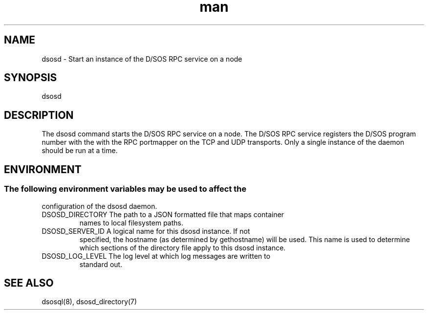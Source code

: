 .\" Manpage for the D/SOS dsosd daemon
.TH man 8 "14 Mar 2022" "v5" "dsosd man page"

.SH NAME
dsosd \- Start an instance of the D/SOS RPC service on a node

.SH SYNOPSIS
dsosd

.SH DESCRIPTION
The dsosd command starts the D/SOS RPC service on a node. The D/SOS
RPC service registers the D/SOS program number with the with the RPC
portmapper on the TCP and UDP transports. Only a single instance of
the daemon should be run at a time.

.SH ENVIRONMENT
.SS
The following environment variables may be used to affect the
configuration of the dsosd daemon.
.TP
DSOSD_DIRECTORY The path to a JSON formatted file that maps container
names to local filesystem paths.
.TP
DSOSD_SERVER_ID A logical name for this dsosd instance. If not
specified, the hostname (as determined by gethostname) will be
used. This name is used to determine which sections of the directory
file apply to this dsosd instance.
.TP
DSOSD_LOG_LEVEL The log level at which log messages are written to
standard out.


.SH SEE ALSO
dsosql(8), dsosd_directory(7)


